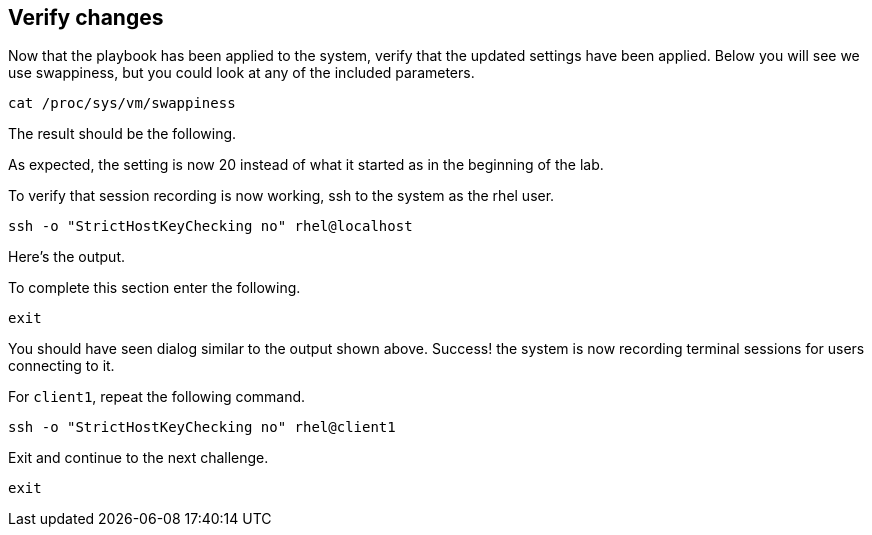 == Verify changes

Now that the playbook has been applied to the system, verify that the
updated settings have been applied. Below you will see we use
swappiness, but you could look at any of the included parameters.

[source,bash,run]
----
cat /proc/sys/vm/swappiness
----

The result should be the following.

As expected, the setting is now 20 instead of what it started as in the
beginning of the lab.

To verify that session recording is now working, ssh to the system as
the rhel user.

[source,bash,run]
----
ssh -o "StrictHostKeyChecking no" rhel@localhost
----

Here’s the output.

To complete this section enter the following.

[source,bash,run]
----
exit
----

You should have seen dialog similar to the output shown above. Success!
the system is now recording terminal sessions for users connecting to
it.

For `+client1+`, repeat the following command.

[source,bash,run]
----
ssh -o "StrictHostKeyChecking no" rhel@client1
----

Exit and continue to the next challenge.

[source,bash,run]
----
exit
----
